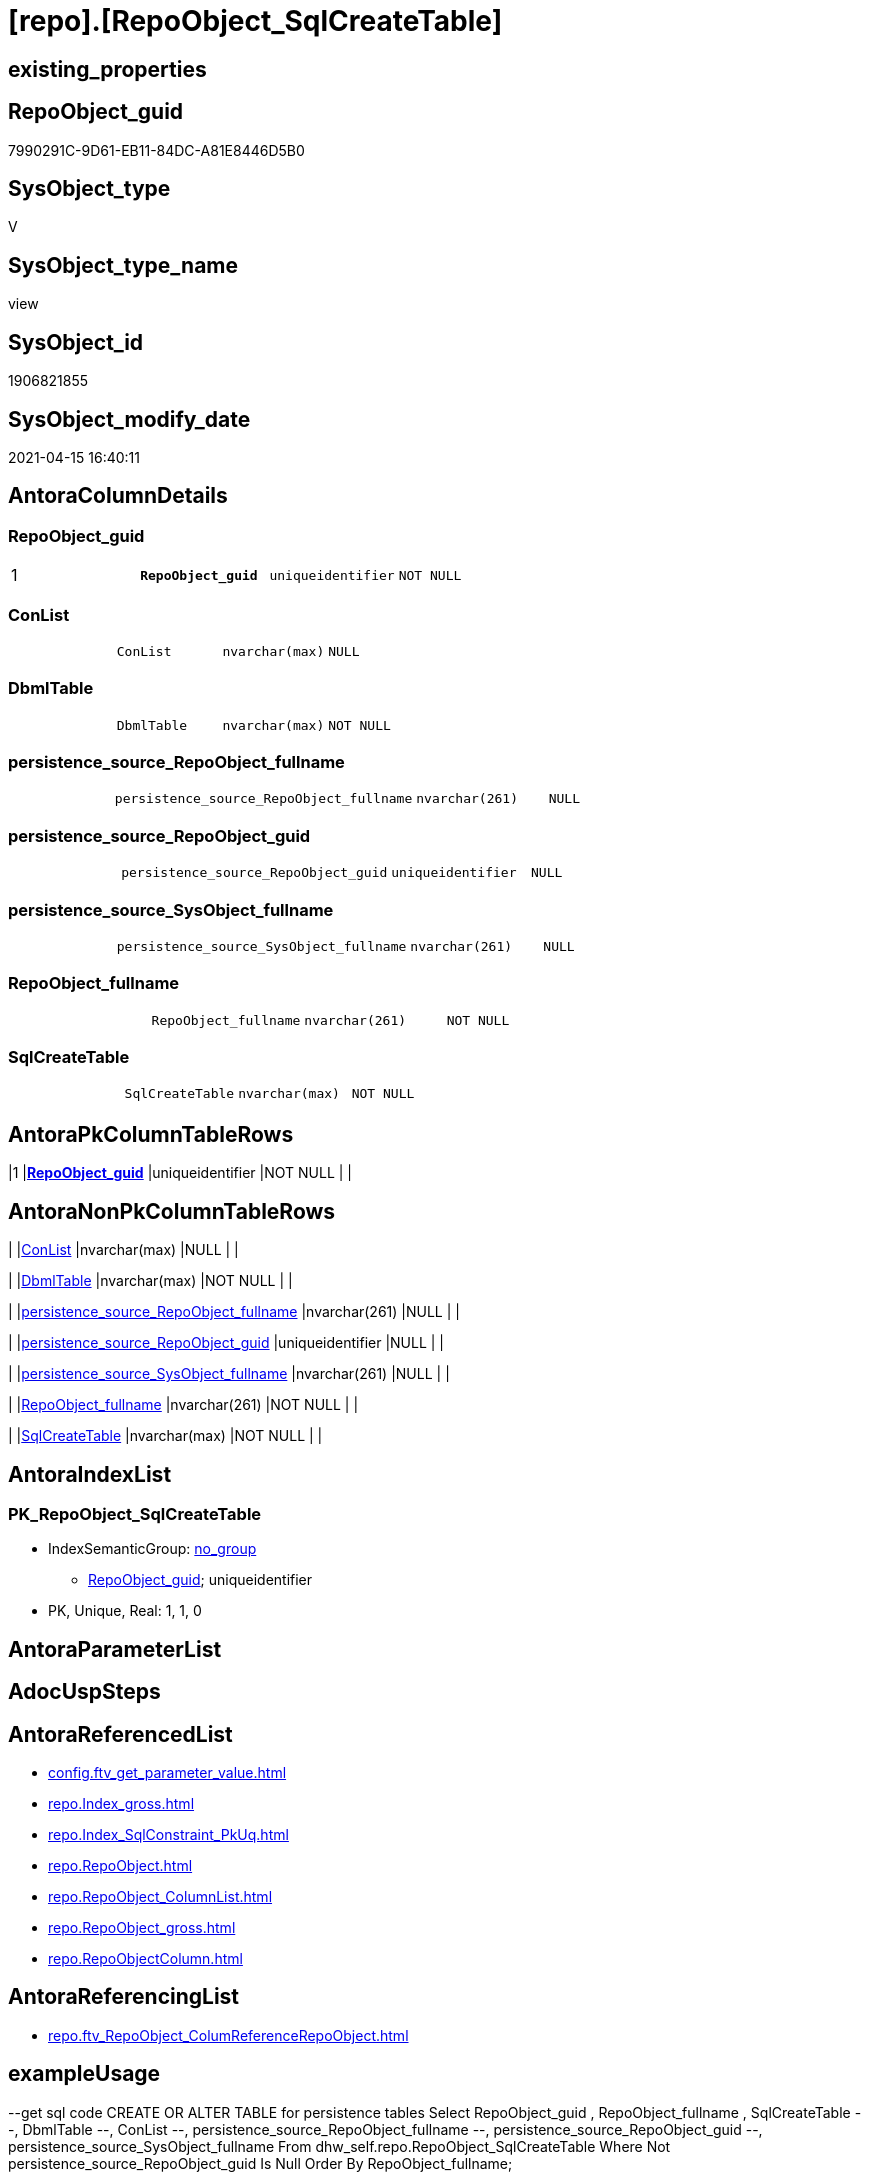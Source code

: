 = [repo].[RepoObject_SqlCreateTable]

== existing_properties

// tag::existing_properties[]
:ExistsProperty--antorareferencedlist:
:ExistsProperty--antorareferencinglist:
:ExistsProperty--exampleusage:
:ExistsProperty--pk_index_guid:
:ExistsProperty--pk_indexpatterncolumndatatype:
:ExistsProperty--pk_indexpatterncolumnname:
:ExistsProperty--referencedobjectlist:
:ExistsProperty--sql_modules_definition:
:ExistsProperty--FK:
:ExistsProperty--AntoraIndexList:
:ExistsProperty--Columns:
// end::existing_properties[]

== RepoObject_guid

// tag::RepoObject_guid[]
7990291C-9D61-EB11-84DC-A81E8446D5B0
// end::RepoObject_guid[]

== SysObject_type

// tag::SysObject_type[]
V 
// end::SysObject_type[]

== SysObject_type_name

// tag::SysObject_type_name[]
view
// end::SysObject_type_name[]

== SysObject_id

// tag::SysObject_id[]
1906821855
// end::SysObject_id[]

== SysObject_modify_date

// tag::SysObject_modify_date[]
2021-04-15 16:40:11
// end::SysObject_modify_date[]

== AntoraColumnDetails

// tag::AntoraColumnDetails[]
[[column-RepoObject_guid]]
=== RepoObject_guid

[cols="d,m,m,m,m,d"]
|===
|1
|*RepoObject_guid*
|uniqueidentifier
|NOT NULL
|
|
|===


[[column-ConList]]
=== ConList

[cols="d,m,m,m,m,d"]
|===
|
|ConList
|nvarchar(max)
|NULL
|
|
|===


[[column-DbmlTable]]
=== DbmlTable

[cols="d,m,m,m,m,d"]
|===
|
|DbmlTable
|nvarchar(max)
|NOT NULL
|
|
|===


[[column-persistence_source_RepoObject_fullname]]
=== persistence_source_RepoObject_fullname

[cols="d,m,m,m,m,d"]
|===
|
|persistence_source_RepoObject_fullname
|nvarchar(261)
|NULL
|
|
|===


[[column-persistence_source_RepoObject_guid]]
=== persistence_source_RepoObject_guid

[cols="d,m,m,m,m,d"]
|===
|
|persistence_source_RepoObject_guid
|uniqueidentifier
|NULL
|
|
|===


[[column-persistence_source_SysObject_fullname]]
=== persistence_source_SysObject_fullname

[cols="d,m,m,m,m,d"]
|===
|
|persistence_source_SysObject_fullname
|nvarchar(261)
|NULL
|
|
|===


[[column-RepoObject_fullname]]
=== RepoObject_fullname

[cols="d,m,m,m,m,d"]
|===
|
|RepoObject_fullname
|nvarchar(261)
|NOT NULL
|
|
|===


[[column-SqlCreateTable]]
=== SqlCreateTable

[cols="d,m,m,m,m,d"]
|===
|
|SqlCreateTable
|nvarchar(max)
|NOT NULL
|
|
|===


// end::AntoraColumnDetails[]

== AntoraPkColumnTableRows

// tag::AntoraPkColumnTableRows[]
|1
|*<<column-RepoObject_guid>>*
|uniqueidentifier
|NOT NULL
|
|








// end::AntoraPkColumnTableRows[]

== AntoraNonPkColumnTableRows

// tag::AntoraNonPkColumnTableRows[]

|
|<<column-ConList>>
|nvarchar(max)
|NULL
|
|

|
|<<column-DbmlTable>>
|nvarchar(max)
|NOT NULL
|
|

|
|<<column-persistence_source_RepoObject_fullname>>
|nvarchar(261)
|NULL
|
|

|
|<<column-persistence_source_RepoObject_guid>>
|uniqueidentifier
|NULL
|
|

|
|<<column-persistence_source_SysObject_fullname>>
|nvarchar(261)
|NULL
|
|

|
|<<column-RepoObject_fullname>>
|nvarchar(261)
|NOT NULL
|
|

|
|<<column-SqlCreateTable>>
|nvarchar(max)
|NOT NULL
|
|

// end::AntoraNonPkColumnTableRows[]

== AntoraIndexList

// tag::AntoraIndexList[]

[[index-PK_RepoObject_SqlCreateTable]]
=== PK_RepoObject_SqlCreateTable

* IndexSemanticGroup: xref:index/IndexSemanticGroup.adoc#_no_group[no_group]
+
--
* <<column-RepoObject_guid>>; uniqueidentifier
--
* PK, Unique, Real: 1, 1, 0

// end::AntoraIndexList[]

== AntoraParameterList

// tag::AntoraParameterList[]

// end::AntoraParameterList[]

== AdocUspSteps

// tag::adocuspsteps[]

// end::adocuspsteps[]


== AntoraReferencedList

// tag::antorareferencedlist[]
* xref:config.ftv_get_parameter_value.adoc[]
* xref:repo.Index_gross.adoc[]
* xref:repo.Index_SqlConstraint_PkUq.adoc[]
* xref:repo.RepoObject.adoc[]
* xref:repo.RepoObject_ColumnList.adoc[]
* xref:repo.RepoObject_gross.adoc[]
* xref:repo.RepoObjectColumn.adoc[]
// end::antorareferencedlist[]


== AntoraReferencingList

// tag::antorareferencinglist[]
* xref:repo.ftv_RepoObject_ColumReferenceRepoObject.adoc[]
// end::antorareferencinglist[]


== exampleUsage

// tag::exampleusage[]

--get sql code CREATE OR ALTER TABLE for persistence tables
Select
    RepoObject_guid
  , RepoObject_fullname
  , SqlCreateTable
--, DbmlTable
--, ConList
--, persistence_source_RepoObject_fullname
--, persistence_source_RepoObject_guid
--, persistence_source_SysObject_fullname
From
    dhw_self.repo.RepoObject_SqlCreateTable
Where
    Not persistence_source_RepoObject_guid Is Null
Order By
    RepoObject_fullname;
// end::exampleusage[]


== exampleUsage_2

// tag::exampleusage_2[]

// end::exampleusage_2[]


== exampleWrong_Usage

// tag::examplewrong_usage[]

// end::examplewrong_usage[]


== has_execution_plan_issue

// tag::has_execution_plan_issue[]

// end::has_execution_plan_issue[]


== has_get_referenced_issue

// tag::has_get_referenced_issue[]

// end::has_get_referenced_issue[]


== has_history

// tag::has_history[]

// end::has_history[]


== has_history_columns

// tag::has_history_columns[]

// end::has_history_columns[]


== is_persistence

// tag::is_persistence[]

// end::is_persistence[]


== is_persistence_check_duplicate_per_pk

// tag::is_persistence_check_duplicate_per_pk[]

// end::is_persistence_check_duplicate_per_pk[]


== is_persistence_check_for_empty_source

// tag::is_persistence_check_for_empty_source[]

// end::is_persistence_check_for_empty_source[]


== is_persistence_delete_changed

// tag::is_persistence_delete_changed[]

// end::is_persistence_delete_changed[]


== is_persistence_delete_missing

// tag::is_persistence_delete_missing[]

// end::is_persistence_delete_missing[]


== is_persistence_insert

// tag::is_persistence_insert[]

// end::is_persistence_insert[]


== is_persistence_truncate

// tag::is_persistence_truncate[]

// end::is_persistence_truncate[]


== is_persistence_update_changed

// tag::is_persistence_update_changed[]

// end::is_persistence_update_changed[]


== is_repo_managed

// tag::is_repo_managed[]

// end::is_repo_managed[]


== microsoft_database_tools_support

// tag::microsoft_database_tools_support[]

// end::microsoft_database_tools_support[]


== MS_Description

// tag::ms_description[]

// end::ms_description[]


== persistence_source_RepoObject_fullname

// tag::persistence_source_repoobject_fullname[]

// end::persistence_source_repoobject_fullname[]


== persistence_source_RepoObject_fullname2

// tag::persistence_source_repoobject_fullname2[]

// end::persistence_source_repoobject_fullname2[]


== persistence_source_RepoObject_guid

// tag::persistence_source_repoobject_guid[]

// end::persistence_source_repoobject_guid[]


== persistence_source_RepoObject_xref

// tag::persistence_source_repoobject_xref[]

// end::persistence_source_repoobject_xref[]


== pk_index_guid

// tag::pk_index_guid[]
662DB2AA-0F96-EB11-84F4-A81E8446D5B0
// end::pk_index_guid[]


== pk_IndexPatternColumnDatatype

// tag::pk_indexpatterncolumndatatype[]
uniqueidentifier
// end::pk_indexpatterncolumndatatype[]


== pk_IndexPatternColumnName

// tag::pk_indexpatterncolumnname[]
RepoObject_guid
// end::pk_indexpatterncolumnname[]


== pk_IndexSemanticGroup

// tag::pk_indexsemanticgroup[]

// end::pk_indexsemanticgroup[]


== ReferencedObjectList

// tag::referencedobjectlist[]
* [config].[ftv_get_parameter_value]
* [repo].[Index_gross]
* [repo].[Index_SqlConstraint_PkUq]
* [repo].[RepoObject]
* [repo].[RepoObject_ColumnList]
* [repo].[RepoObject_gross]
* [repo].[RepoObjectColumn]
// end::referencedobjectlist[]


== usp_persistence_RepoObject_guid

// tag::usp_persistence_repoobject_guid[]

// end::usp_persistence_repoobject_guid[]


== UspParameters

// tag::uspparameters[]

// end::uspparameters[]


== sql_modules_definition

// tag::sql_modules_definition[]
[source,sql]
----

/*
<<property_start>>exampleUsage
--get sql code CREATE OR ALTER TABLE for persistence tables
Select
    RepoObject_guid
  , RepoObject_fullname
  , SqlCreateTable
--, DbmlTable
--, ConList
--, persistence_source_RepoObject_fullname
--, persistence_source_RepoObject_guid
--, persistence_source_SysObject_fullname
From
    dhw_self.repo.RepoObject_SqlCreateTable
Where
    Not persistence_source_RepoObject_guid Is Null
Order By
    RepoObject_fullname;
<<property_end>>

*/
CREATE View [repo].[RepoObject_SqlCreateTable]
As
Select
    ro.RepoObject_guid
  , Concat (
               'Table '
             , QuoteName ( ro.RepoObject_fullname, '"' )
             , '{'
             , Char ( 13 )
             , Char ( 10 )
             , ColList.DbmlColumnList
             --note: 'string to add notes'
             , Case
                   When Not ro.Property_ms_description Is Null
                       Then
                       Char ( 13 ) + Char ( 10 ) + 'Note: ''''''' + Char ( 13 ) + Char ( 10 )
                       + Replace ( Replace ( ro.Property_ms_description, '\', '\\' ), '''''''', '\''''''' )
                       + Char ( 13 ) + Char ( 10 ) + ''''''''
                   Else
                       Null
               End
             --optional Settings [setting1: value1, setting2: value2, setting3, setting4]
             , Char ( 13 )
             , Char ( 10 )
             , Case
                   When Not IndexList.DbmlIndexList Is Null
                       Then
                       Char ( 13 ) + Char ( 10 ) + 'indexes {' + Char ( 13 ) + Char ( 10 ) + IndexList.DbmlIndexList
                       + Char ( 13 ) + Char ( 10 ) + '}' + Char ( 13 ) + Char ( 10 )
                   Else
                       Null
               End
             , '}'
             , Char ( 13 )
             , Char ( 10 )
           ) As DbmlTable
  , ro.RepoObject_fullname
  , Concat (
               'CREATE TABLE '
             , ro.RepoObject_fullname
             , ' ('
             , Char ( 13 )
             , Char ( 10 )
             , ColList.CreateColumnList
             , Case
                   When Exists
                        (
                            Select
                                1
                            From
                                repo.Index_SqlConstraint_PkUq ConList
                            Where
                                ConList.parent_RepoObject_guid = ro.RepoObject_guid
                        )
                       Then
                       ','
                   Else
                       Null
               End
             --CONSTRAINT PK, FK, depending on some settings
             , ConList.ConList
             --PERIOD FOR SYSTEM_TIME ([ValidFrom], [ValidTo])
             , Case
                   When Exists
                        (
                            Select
                                1
                            From
                                repo.RepoObjectColumn roc
                            Where
                                roc.RepoObject_guid                = ro.RepoObject_guid
                                And roc.Repo_generated_always_type = 1
                        )
                        And Exists
                            (
                                Select
                                    1
                                From
                                    repo.RepoObjectColumn roc
                                Where
                                    roc.RepoObject_guid                = ro.RepoObject_guid
                                    And roc.Repo_generated_always_type = 2
                            )
                       Then
                       Concat (
                                  ', PERIOD FOR SYSTEM_TIME ('
                                , QuoteName ((
                                                 Select
                                                     Top ( 1 )
                                                     RepoObjectColumn_name
                                                 From
                                                     repo.RepoObjectColumn roc
                                                 Where
                                                     roc.RepoObject_guid                = ro.RepoObject_guid
                                                     And roc.Repo_generated_always_type = 1
                                                 Order By
                                                     RepoObjectColumn_name
                                             )
                                            )
                                , ', '
                                , QuoteName ((
                                                 Select
                                                     Top ( 1 )
                                                     RepoObjectColumn_name
                                                 From
                                                     repo.RepoObjectColumn roc
                                                 Where
                                                     roc.RepoObject_guid                = ro.RepoObject_guid
                                                     And roc.Repo_generated_always_type = 2
                                                 Order By
                                                     RepoObjectColumn_name
                                             )
                                            )
                                , ')'
                                , Char ( 13 )
                                , Char ( 10 )
                              )
                   Else
                       Null
               End
             , ')'
             --WITH
             --(
             --SYSTEM_VERSIONING = ON ( HISTORY_TABLE = [Application].[Cities_Archive] )
             --)
             , Case ro.Repo_temporal_type
                   When 2
                       Then
                       Concat (
                                  Char ( 13 )
                                , Char ( 10 )
                                , 'WITH'
                                , Char ( 13 )
                                , Char ( 10 )
                                , '('
                                , Char ( 13 )
                                , Char ( 10 )
                                , 'SYSTEM_VERSIONING = ON ( HISTORY_TABLE = '
                                --, '[Application].[Cities_Archive]'
                                , Coalesce (
                                               ro_hist.RepoObject_fullname
                                             , Concat (
                                                          QuoteName ( IsNull (
                                                                                 Hist_Table_schema.Parameter_value__result_nvarchar
                                                                               , ro.RepoObject_schema_name
                                                                             )
                                                                    )
                                                        , '.'
                                                        , QuoteName ( Concat (
                                                                                 ro.RepoObject_name
                                                                               , Hist_Table_name_suffix.Parameter_value__result_nvarchar
                                                                             )
                                                                    )
                                                      )
                                           )
                                , ' )'
                                , Char ( 13 )
                                , Char ( 10 )
                                , ')'
                                , Char ( 13 )
                                , Char ( 10 )
                              )
                   Else
                       Null
               End
           ) As SqlCreateTable
  --ConstraintList
  , ConList.ConList
  , ro.persistence_source_RepoObject_fullname
  , ro.persistence_source_RepoObject_guid
  , ro.persistence_source_SysObject_fullname
From
    repo.RepoObject_gross                                                   ro
    --column list should exist, otherwise CREATE statement will be invalid
    Inner Join
        repo.RepoObject_ColumnList                                          As ColList
            On
            ColList.RepoObject_guid = ro.RepoObject_guid

    Left Join
    (
        Select
            parent_RepoObject_guid
          , ConList = String_Agg (
                                     Concat (
                                                --we need to convert to first argument nvarchar(max) to avoid the limit of 8000 byte
                                                Cast(' ' As NVarchar(Max)), Con.SqlConstraint, Char ( 13 ), Char ( 10 )
                                            )
                                   , ','
                                 )
        From
            repo.Index_SqlConstraint_PkUq Con
        Group By
            parent_RepoObject_guid
    )                                                                       ConList
        On
        ConList.parent_RepoObject_guid = ro.RepoObject_guid

    Left Join
    (
        Select
            parent_RepoObject_guid
          , DbmlIndexList = String_Agg (
                                           Concat (
                                                      --we need to convert to first argument nvarchar(max) to avoid the limit of 8000 byte
                                                      Cast(' ' As NVarchar(Max))
                                                    , '('
                                                    , i.DbmlIndexColumnList
                                                    , ') '
                                                    , '['
                                                    , Case
                                                          --this doesn't work. but we define pk in DbmlColumnList
                                                          When i.is_index_primary_key = 1
                                                              Then
                                                              'pk'
                                                          When i.is_index_unique = 1
                                                              Then
                                                              'unique'
                                                          Else
                                                              'name:''' + index_name + ''''
                                                      End
                                                    , ']'
                                                  )
                                         , Char ( 13 ) + Char ( 10 )
                                       ) Within Group(Order By
                                                          i.RowNumber_PkPerParentObject)
        From
            repo.Index_gross i
        Where
            i.is_index_primary_key = 0
            And
            (
                i.is_index_unique  = 1
                Or i.is_index_real = 1
            )
        Group By
            parent_RepoObject_guid
    )                                                                       IndexList
        On
        IndexList.parent_RepoObject_guid = ro.RepoObject_guid

    Left Join
        repo.RepoObject                                                     ro_hist
            On
            ro_hist.RepoObject_guid = ro.Repo_history_table_guid
    Cross Join [config].[ftv_get_parameter_value] ( 'Hist_Table_schema', '' ) As Hist_Table_schema
    Cross Join [config].[ftv_get_parameter_value] ( 'Hist_Table_name_suffix', '' ) As Hist_Table_name_suffix;

----
// end::sql_modules_definition[]


